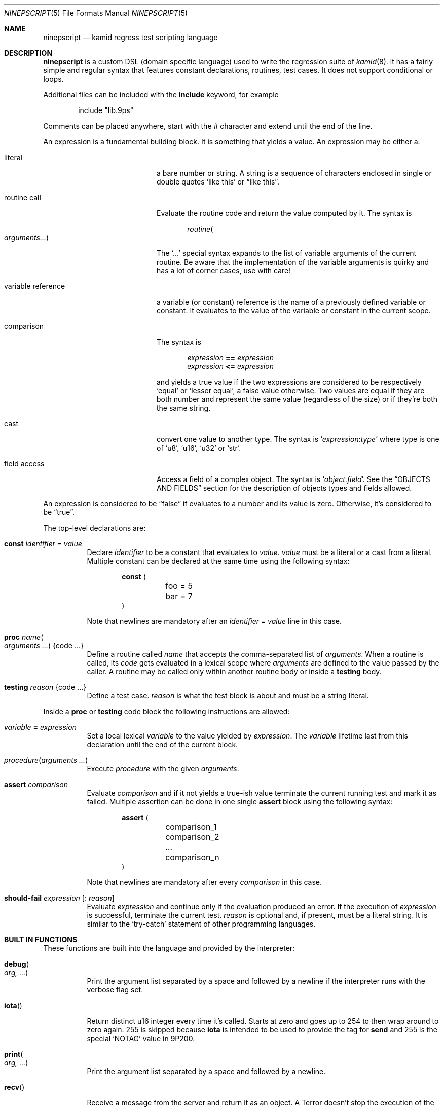 .\" Copyright (c) 2021 Omar Polo <op@omarpolo.com>
.\"
.\" Permission to use, copy, modify, and distribute this software for any
.\" purpose with or without fee is hereby granted, provided that the above
.\" copyright notice and this permission notice appear in all copies.
.\"
.\" THE SOFTWARE IS PROVIDED "AS IS" AND THE AUTHOR DISCLAIMS ALL WARRANTIES
.\" WITH REGARD TO THIS SOFTWARE INCLUDING ALL IMPLIED WARRANTIES OF
.\" MERCHANTABILITY AND FITNESS. IN NO EVENT SHALL THE AUTHOR BE LIABLE FOR
.\" ANY SPECIAL, DIRECT, INDIRECT, OR CONSEQUENTIAL DAMAGES OR ANY DAMAGES
.\" WHATSOEVER RESULTING FROM LOSS OF USE, DATA OR PROFITS, WHETHER IN AN
.\" ACTION OF CONTRACT, NEGLIGENCE OR OTHER TORTIOUS ACTION, ARISING OUT OF
.\" OR IN CONNECTION WITH THE USE OR PERFORMANCE OF THIS SOFTWARE.
.\"
.Dd $Mdocdate: January 09 2022$
.Dt NINEPSCRIPT 5
.Os
.Sh NAME
.Nm ninepscript
.Nd kamid regress test scripting language
.Sh DESCRIPTION
.Nm
is a custom DSL
.Pq domain specific language
used to write the regression suite of
.Xr kamid 8 .
it has a fairly simple and regular syntax that features constant
declarations, routines, test cases.
It does not support conditional or loops.
.Pp
Additional files can be included with the
.Ic include
keyword, for example
.Bd -literal -offset Ds
include "lib.9ps"
.Ed
.Pp
Comments can be placed anywhere, start with the # character and extend
until the end of the line.
.Pp
An expression is a fundamental building block.
It is something that yields a value.
An expression may be either a:
.Bl -tag -width variable_reference
.It literal
a bare number or string.
A string is a sequence of characters enclosed in single or double quotes
.Sq like this
or
.Dq like this .
.It routine call
Evaluate the routine code and return the value computed by it.
The syntax is
.Bd -literal -offset Ds
.Ar routine Ns Po Ar arguments... Pc
.Ed
.Pp
The
.Ql ...
special syntax expands to the list of variable arguments of the
current routine.
Be aware that the implementation of the variable arguments is quirky
and has a lot of corner cases, use with care!
.It variable reference
a variable
.Pq or constant
reference is the name of a previously defined variable or constant.
It evaluates to the value of the variable or constant in the current
scope.
.It comparison
The syntax is
.Bd -literal -offset Ds
.Ar expression Cm == Ar expression
.Ar expression Cm <= Ar expression
.Ed
.Pp
and yields a true value if the two expressions are considered to be
respectively
.Sq equal
or
.Sq lesser equal ,
a false value otherwise.
Two values are equal if they are both number and represent the same
value
.Pq regardless of the size
or if they're both the same string.
.It cast
convert one value to another type.
The syntax is
.Ql Ar expression : Ns Ar type
where type is one of
.Sq u8 ,
.Sq u16 ,
.Sq u32
or
.Sq str .
.It field access
Access a field of a complex object.
The syntax is
.Ql Ar object . Ns Ar field .
See the
.Sx OBJECTS AND FIELDS
section for the description of objects types and fields allowed.
.El
.Pp
An expression is considered to be
.Dq false
if evaluates to a number and its value is zero.
Otherwise, it's considered to be
.Dq true .
.Pp
The top-level declarations are:
.Bl -tag -width Ds
.It Ic const Ar identifier No = Ar value
Declare
.Ar identifier
to be a constant that evaluates to
.Ar value .
.Ar value
must be a literal or a cast from a literal.
Multiple constant can be declared at the same time using the following
syntax:
.Bd -literal -offset Ds
.Ic const (
	foo = 5
	bar = 7
)
.Ed
.Pp
Note that newlines are mandatory after an
.Ar identifier No = Ar value
line in this case.
.It Ic proc Ar name Ns Po Ar arguments ... Pc Brq code ...
Define a routine called
.Ar name
that accepts the comma-separated list of
.Ar arguments .
When a routine is called, its
.Ar code
gets evaluated in a lexical scope where
.Ar arguments
are defined to the value passed by the caller.
A routine may be called only within another routine body or inside a
.Ic testing
body.
.It Ic testing Ar reason Brq code ...
Define a test case.
.Ar reason
is what the test block is about and must be a string literal.
.El
.Pp
Inside a
.Ic proc
or
.Ic testing
code block the following instructions are allowed:
.Bl -tag -width Ds
.It Ar variable Cm = Ar expression
Set a local lexical
.Ar variable
to the value yielded by
.Ar expression .
The
.Ar variable
lifetime last from this declaration until the end of the current
block.
.It Ar procedure Ns Pq Ar arguments ...
Execute
.Ar procedure
with the given
.Ar arguments .
.It Ic assert Ar comparison
Evaluate
.Ar comparison
and if it not yields a true-ish value terminate the current running
test and mark it as failed.
Multiple assertion can be done in one single
.Ic assert
block using the following syntax:
.Bd -literal -offset Ds
.Ic assert (
	comparison_1
	comparison_2
	...
	comparison_n
)
.Ed
.Pp
Note that newlines are mandatory after every
.Ar comparison
in this case.
.It Ic should-fail Ar expression Op : Ar reason
Evaluate
.Ar expression
and continue only if the evaluation produced an error.
If the execution of
.Ar expression
is successful, terminate the current test.
.Ar reason
is optional and, if present, must be a literal string.
It is similar to the
.Sq try-catch
statement of other programming languages.
.El
.Sh BUILT IN FUNCTIONS
These functions are built into the language and provided by the
interpreter:
.Bl -tag -width Ds
.It Ic debug Ns Po Ar arg, ... Pc
Print the argument list separated by a space and followed by a newline
if the interpreter runs with the verbose flag set.
.It Ic iota Ns Pq
Return distinct u16 integer every time it's called.
Starts at zero and goes up to 254 to then wrap around to zero again.
255 is skipped because
.Ic iota
is intended to be used to provide the tag for
.Ic send
and 255 is the special
.Sq NOTAG
value in 9P200.
.It Ic print Ns Po Ar arg, ... Pc
Print the argument list separated by a space and followed by a
newline.
.It Ic recv Ns Pq
Receive a message from the server and return it as an object.
A
.Dv Terror
doesn't stop the execution of the test, rather, an error object is
returned.
See
.Sx OBJECTS AND FIELDS
for the complete list of objects.
.It Ic send Ns Po Ar type, tag, ... Pc
Send a 9P message with the given
.Ar type
and
.Ar tag .
Other arguments, if given, are packed into the message and sent as
well, respecting the given order.
The overall length of the message is computed automatically.
.It Ic skip Ns Pq
Terminate the execution of the current test suite immediately.
The test won't be counted as passed nor failed, but as skipped.
.El
.Sh OBJECTS AND FIELDS
List of objects and fields...
.Sh SEE ALSO
.Xr 9p 7 ,
.Xr kamid 8 ,
.Xr ninepscript 8
.Sh AUTHORS
.An -nosplit
.Nm
was designed and implemented by
.An Omar Polo Aq Mt op@omarpolo.com
for the
.Xr kamid 8
daemon regression suite.
